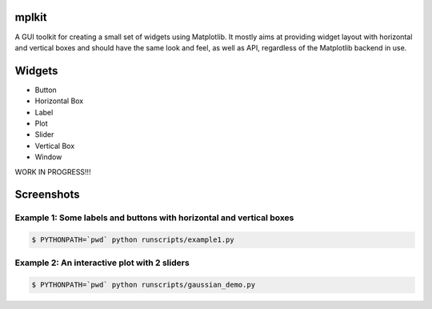 mplkit
======

A GUI toolkit for creating a small set of widgets using Matplotlib.  It mostly
aims at providing widget layout with horizontal and vertical boxes and should
have the same look and feel, as well as API, regardless of the Matplotlib
backend in use.

Widgets
=======

* Button
* Horizontal Box
* Label
* Plot
* Slider
* Vertical Box
* Window

WORK IN PROGRESS!!!

Screenshots
===========

Example 1: Some labels and buttons with horizontal and vertical boxes
---------------------------------------------------------------------

.. code-block:: console

    $ PYTHONPATH=`pwd` python runscripts/example1.py

.. image:: example1.jpg


Example 2: An interactive plot with 2 sliders
---------------------------------------------

.. code-block:: console

    $ PYTHONPATH=`pwd` python runscripts/gaussian_demo.py

.. image:: example2.png
